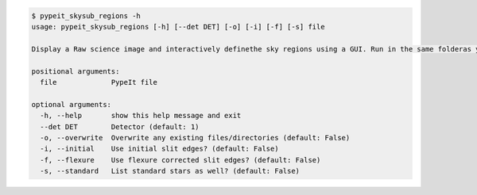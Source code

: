 .. code-block:: console

    $ pypeit_skysub_regions -h
    usage: pypeit_skysub_regions [-h] [--det DET] [-o] [-i] [-f] [-s] file
    
    Display a Raw science image and interactively definethe sky regions using a GUI. Run in the same folderas your .pypeit file
    
    positional arguments:
      file             PypeIt file
    
    optional arguments:
      -h, --help       show this help message and exit
      --det DET        Detector (default: 1)
      -o, --overwrite  Overwrite any existing files/directories (default: False)
      -i, --initial    Use initial slit edges? (default: False)
      -f, --flexure    Use flexure corrected slit edges? (default: False)
      -s, --standard   List standard stars as well? (default: False)
    